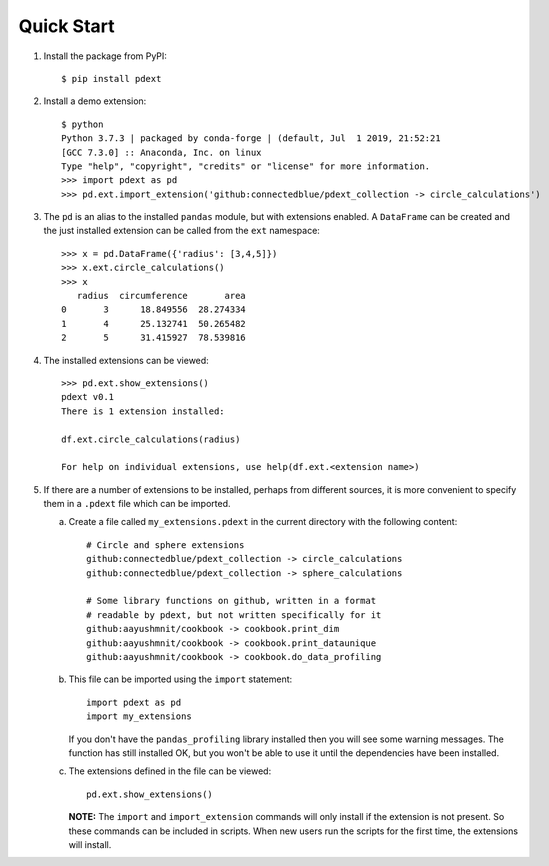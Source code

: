 Quick Start
===========

1.  Install the package from PyPI::

        $ pip install pdext

2.  Install a demo extension::

        $ python
        Python 3.7.3 | packaged by conda-forge | (default, Jul  1 2019, 21:52:21
        [GCC 7.3.0] :: Anaconda, Inc. on linux
        Type "help", "copyright", "credits" or "license" for more information.
        >>> import pdext as pd
        >>> pd.ext.import_extension('github:connectedblue/pdext_collection -> circle_calculations')

3.  The ``pd`` is an alias to the installed ``pandas`` module,
    but with extensions enabled.  A ``DataFrame`` can be created
    and the just installed extension can be called from the
    ``ext`` namespace::

        >>> x = pd.DataFrame({'radius': [3,4,5]})
        >>> x.ext.circle_calculations()
        >>> x
           radius  circumference       area
        0       3      18.849556  28.274334
        1       4      25.132741  50.265482
        2       5      31.415927  78.539816

4.  The installed extensions can be viewed::

        >>> pd.ext.show_extensions()
        pdext v0.1
        There is 1 extension installed:

        df.ext.circle_calculations(radius)

        For help on individual extensions, use help(df.ext.<extension name>)

5.  If there are a number of extensions to be installed, perhaps
    from different sources, it is more convenient to specify them
    in a ``.pdext`` file which can be imported.

    a.  Create a file called ``my_extensions.pdext`` in the current
        directory with the following content::

                # Circle and sphere extensions
                github:connectedblue/pdext_collection -> circle_calculations
                github:connectedblue/pdext_collection -> sphere_calculations

                # Some library functions on github, written in a format
                # readable by pdext, but not written specifically for it
                github:aayushmnit/cookbook -> cookbook.print_dim
                github:aayushmnit/cookbook -> cookbook.print_dataunique
                github:aayushmnit/cookbook -> cookbook.do_data_profiling

    b.  This file can be imported using the ``import`` statement::

                import pdext as pd
                import my_extensions

        If you don't have the ``pandas_profiling`` library installed then
        you will see some warning messages.  The function has still installed
        OK, but you won't be able to use it until the dependencies have been
        installed.

    c.  The extensions defined in the file can be viewed::

                pd.ext.show_extensions()

        **NOTE:** The ``import`` and ``import_extension`` commands
        will only install if the extension is not present.  So these
        commands can be included in scripts.  When new users run the
        scripts for the first time, the extensions will install.


